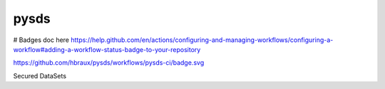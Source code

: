 ======
pysds
======

# Badges doc here https://help.github.com/en/actions/configuring-and-managing-workflows/configuring-a-workflow#adding-a-workflow-status-badge-to-your-repository

https://github.com/hbraux/pysds/workflows/pysds-ci/badge.svg



Secured DataSets

